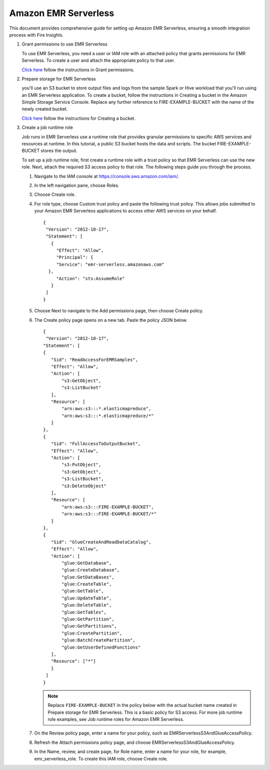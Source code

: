 Amazon EMR Serverless
===============

This document provides comprehensive guide for setting up Amazon EMR Serverless, ensuring a smooth integration process with Fire Insights. 

#. Grant permissions to use EMR Serverless

   To use EMR Serverless, you need a user or IAM role with an attached policy that grants permissions for EMR Serverless. To create a user and attach the appropriate policy to that user.

   `Click here <https://docs.aws.amazon.com/emr/latest/EMR-Serverless-UserGuide/setting-up.html#setting-up-iam>`_ follow the instructions in Grant permissions.

#. Prepare storage for EMR Serverless

   you'll use an S3 bucket to store output files and logs from the sample Spark or Hive workload that you'll run using an EMR Serverless application. To create a bucket, follow the instructions in Creating a bucket in the Amazon Simple Storage Service Console. Replace any further reference to FIRE-EXAMPLE-BUCKET with the name of the newly created bucket. 

   `Click here <https://docs.aws.amazon.com/AmazonS3/latest/user-guide/create-bucket.html>`_ follow the instructions for Creating a bucket.

#. Create a job runtime role

   Job runs in EMR Serverless use a runtime role that provides granular permissions to specific AWS services and resources at runtime. In this tutorial, a public S3 bucket hosts the data and scripts. The bucket FIRE-EXAMPLE-BUCKET stores the output.

   To set up a job runtime role, first create a runtime role with a trust policy so that EMR Serverless can use the new role. Next, attach the required S3 access policy to that role. The following steps guide you through the process.


   #. Navigate to the IAM console at https://console.aws.amazon.com/iam/.

   #. In the left navigation pane, choose Roles.

   #. Choose Create role.

   #. For role type, choose Custom trust policy and paste the following trust policy. This allows jobs submitted to your Amazon EMR Serverless applications to access other AWS services on your behalf.

      ::

         {
          "Version": "2012-10-17",
          "Statement": [
            {
              "Effect": "Allow",
              "Principal": {
              "Service": "emr-serverless.amazonaws.com"
           },
              "Action": "sts:AssumeRole"
            }
          ]
         } 

   #. Choose Next to navigate to the Add permissions page, then choose Create policy.

   #. The Create policy page opens on a new tab. Paste the policy JSON below.

      ::

         {
          "Version": "2012-10-17",
         "Statement": [
         {
            "Sid": "ReadAccessForEMRSamples",
            "Effect": "Allow",
            "Action": [
                "s3:GetObject",
                "s3:ListBucket"
            ],
            "Resource": [
                "arn:aws:s3:::*.elasticmapreduce",
                "arn:aws:s3:::*.elasticmapreduce/*"
            ]
         },
         {
            "Sid": "FullAccessToOutputBucket",
            "Effect": "Allow",
            "Action": [
                "s3:PutObject",
                "s3:GetObject",
                "s3:ListBucket",
                "s3:DeleteObject"
            ],
            "Resource": [
                "arn:aws:s3:::FIRE-EXAMPLE-BUCKET",
                "arn:aws:s3:::FIRE-EXAMPLE-BUCKET/*"
            ]
         },
         {
            "Sid": "GlueCreateAndReadDataCatalog",
            "Effect": "Allow",
            "Action": [
                "glue:GetDatabase",
                "glue:CreateDatabase",
                "glue:GetDataBases",
                "glue:CreateTable",
                "glue:GetTable",
                "glue:UpdateTable",
                "glue:DeleteTable",
                "glue:GetTables",
                "glue:GetPartition",
                "glue:GetPartitions",
                "glue:CreatePartition",
                "glue:BatchCreatePartition",
                "glue:GetUserDefinedFunctions"
            ],
            "Resource": ["*"]
            }
          ]
         }


      .. note:: Replace ``FIRE-EXAMPLE-BUCKET`` in the policy below with the actual bucket name created in Prepare storage for EMR Serverless. This is a basic policy for S3 access. For more job runtime role examples, see Job runtime roles for Amazon EMR Serverless.

   #. On the Review policy page, enter a name for your policy, such as EMRServerlessS3AndGlueAccessPolicy.

   #. Refresh the Attach permissions policy page, and choose EMRServerlessS3AndGlueAccessPolicy.

   #. In the Name, review, and create page, for Role name, enter a name for your role, for example, emr_serverless_role. To create this IAM role, choose Create role.   

 







